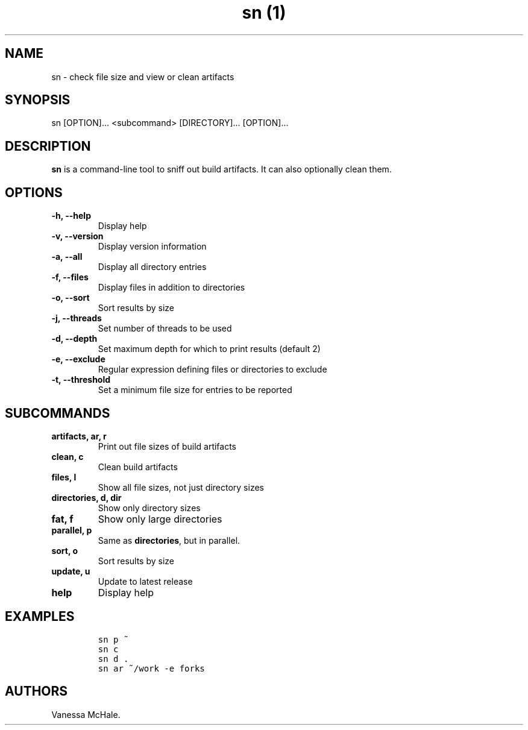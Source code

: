 .\" Automatically generated by Pandoc 2.1
.\"
.TH "sn (1)" "" "" "" ""
.hy
.SH NAME
.PP
sn \- check file size and view or clean artifacts
.SH SYNOPSIS
.PP
sn [OPTION]\&... <subcommand> [DIRECTORY]\&... [OPTION]\&...
.SH DESCRIPTION
.PP
\f[B]sn\f[] is a command\-line tool to sniff out build artifacts.
It can also optionally clean them.
.SH OPTIONS
.TP
.B \f[B]\-h\f[], \f[B]\-\-help\f[]
Display help
.RS
.RE
.TP
.B \f[B]\-v\f[], \f[B]\-\-version\f[]
Display version information
.RS
.RE
.TP
.B \f[B]\-a\f[], \f[B]\-\-all\f[]
Display all directory entries
.RS
.RE
.TP
.B \f[B]\-f\f[], \f[B]\-\-files\f[]
Display files in addition to directories
.RS
.RE
.TP
.B \f[B]\-o\f[], \f[B]\-\-sort\f[]
Sort results by size
.RS
.RE
.TP
.B \f[B]\-j\f[], \f[B]\-\-threads\f[]
Set number of threads to be used
.RS
.RE
.TP
.B \f[B]\-d\f[], \f[B]\-\-depth\f[]
Set maximum depth for which to print results (default 2)
.RS
.RE
.TP
.B \f[B]\-e\f[], \f[B]\-\-exclude\f[]
Regular expression defining files or directories to exclude
.RS
.RE
.TP
.B \f[B]\-t\f[], \f[B]\-\-threshold\f[]
Set a minimum file size for entries to be reported
.RS
.RE
.SH SUBCOMMANDS
.TP
.B \f[B]artifacts\f[], \f[B]ar\f[], \f[B]r\f[]
Print out file sizes of build artifacts
.RS
.RE
.TP
.B \f[B]clean\f[], \f[B]c\f[]
Clean build artifacts
.RS
.RE
.TP
.B \f[B]files\f[], \f[B]l\f[]
Show all file sizes, not just directory sizes
.RS
.RE
.TP
.B \f[B]directories\f[], \f[B]d\f[], \f[B]dir\f[]
Show only directory sizes
.RS
.RE
.TP
.B \f[B]fat\f[], \f[B]f\f[]
Show only large directories
.RS
.RE
.TP
.B \f[B]parallel\f[], \f[B]p\f[]
Same as \f[B]directories\f[], but in parallel.
.RS
.RE
.TP
.B \f[B]sort\f[], \f[B]o\f[]
Sort results by size
.RS
.RE
.TP
.B \f[B]update\f[], \f[B]u\f[]
Update to latest release
.RS
.RE
.TP
.B \f[B]help\f[]
Display help
.RS
.RE
.SH EXAMPLES
.IP
.nf
\f[C]
sn\ p\ ~
\f[]
.fi
.IP
.nf
\f[C]
sn\ c
\f[]
.fi
.IP
.nf
\f[C]
sn\ d\ .
\f[]
.fi
.IP
.nf
\f[C]
sn\ ar\ ~/work\ \-e\ forks
\f[]
.fi
.SH AUTHORS
Vanessa McHale.

